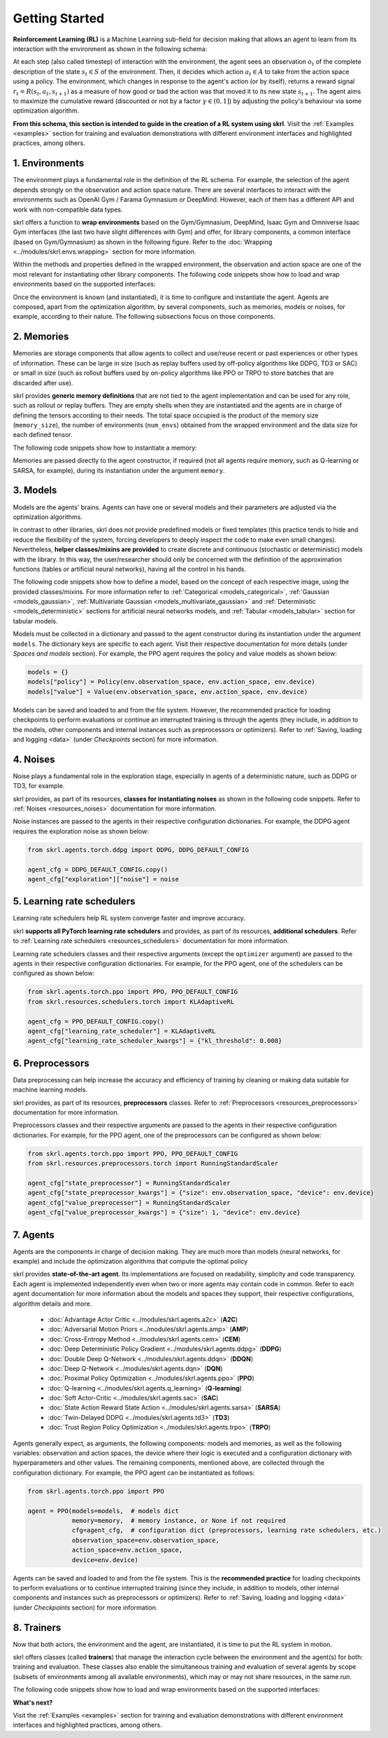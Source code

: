 Getting Started
===============

**Reinforcement Learning (RL)** is a Machine Learning sub-field for decision making that allows an agent to learn from its interaction with the environment as shown in the following schema:

.. image:: ../_static/imgs/rl_schema.svg
    :width: 100%
    :align: center
    :alt: Reinforcement Learning schema

.. raw:: html

    <br>

At each step (also called timestep) of interaction with the environment, the agent sees an observation :math:`o_t` of the complete description of the state :math:`s_t \in S` of the environment. Then, it decides which action :math:`a_t \in A` to take from the action space using a policy. The environment, which changes in response to the agent's action (or by itself), returns a reward signal :math:`r_t = R(s_t, a_t, s_{t+1})` as a measure of how good or bad the action was that moved it to its new state :math:`s_{t+1}`. The agent aims to maximize the cumulative reward (discounted or not by a factor :math:`\gamma \in (0,1]`) by adjusting the policy's behaviour via some optimization algorithm.

**From this schema, this section is intended to guide in the creation of a RL system using skrl**. Visit the :ref:`Examples <examples>` section for training and evaluation demonstrations with different environment interfaces and highlighted practices, among others.

1. Environments
---------------

The environment plays a fundamental role in the definition of the RL schema. For example, the selection of the agent depends strongly on the observation and action space nature. There are several interfaces to interact with the environments such as OpenAI Gym / Farama Gymnasium or DeepMind. However, each of them has a different API and work with non-compatible data types.

skrl offers a function to **wrap environments** based on the Gym/Gymnasium, DeepMind, Isaac Gym and Omniverse Isaac Gym interfaces (the last two have slight differences with Gym) and offer, for library components, a common interface (based on Gym/Gymnasium) as shown in the following figure. Refer to the :doc:`Wrapping <../modules/skrl.envs.wrapping>` section for more information.

.. image:: ../_static/imgs/wrapping.svg
    :width: 100%
    :align: center
    :alt: Environment wrapping

Within the methods and properties defined in the wrapped environment, the observation and action space are one of the most relevant for instantiating other library components. The following code snippets show how to load and wrap environments based on the supported interfaces:

.. tabs::

    .. tab:: Omniverse Isaac Gym

        .. tabs::

            .. tab:: Common environment

                .. code-block:: python

                    # import the environment wrapper and loader
                    from skrl.envs.torch import wrap_env
                    from skrl.envs.torch import load_omniverse_isaacgym_env

                    # load the environment
                    env = load_omniverse_isaacgym_env(task_name="Cartpole")

                    # wrap the environment
                    env = wrap_env(env)  # or 'env = wrap_env(env, wrapper="omniverse-isaacgym")'

            .. tab:: Multi-threaded environment

                .. code-block:: python

                    # import the environment wrapper and loader
                    from skrl.envs.torch import wrap_env
                    from skrl.envs.torch import load_omniverse_isaacgym_env

                    # load the multi-threaded environment
                    env = load_omniverse_isaacgym_env(task_name="Cartpole", multi_threaded=True, timeout=30)

                    # wrap the environment
                    env = wrap_env(env)  # or 'env = wrap_env(env, wrapper="omniverse-isaacgym")'

    .. tab:: Isaac Gym

        .. tabs::

            .. tab:: Preview 4 (isaacgymenvs.make)

                .. code-block:: python

                    import isaacgymenvs

                    # import the environment wrapper
                    from skrl.envs.torch import wrap_env

                    # create/load the environment using the easy-to-use API from NVIDIA
                    env = isaacgymenvs.make(seed=0,
                                            task="Cartpole",
                                            num_envs=512,
                                            sim_device="cuda:0",
                                            rl_device="cuda:0",
                                            graphics_device_id=0,
                                            headless=False)

                    # wrap the environment
                    env = wrap_env(env)  # or 'env = wrap_env(env, wrapper="isaacgym-preview4")'

            .. tab:: Preview 4

                .. code-block:: python

                    # import the environment wrapper and loader
                    from skrl.envs.torch import wrap_env
                    from skrl.envs.torch import load_isaacgym_env_preview4

                    # load the environment
                    env = load_isaacgym_env_preview4(task_name="Cartpole")

                    # wrap the environment
                    env = wrap_env(env)  # or 'env = wrap_env(env, wrapper="isaacgym-preview4")'

            .. tab:: Preview 3

                .. code-block:: python

                    # import the environment wrapper and loader
                    from skrl.envs.torch import wrap_env
                    from skrl.envs.torch import load_isaacgym_env_preview3

                    # load the environment
                    env = load_isaacgym_env_preview3(task_name="Cartpole")

                    # wrap the environment
                    env = wrap_env(env)  # or 'env = wrap_env(env, wrapper="isaacgym-preview3")'

            .. tab:: Preview 2

                .. code-block:: python

                    # import the environment wrapper and loader
                    from skrl.envs.torch import wrap_env
                    from skrl.envs.torch import load_isaacgym_env_preview2

                    # load the environment
                    env = load_isaacgym_env_preview2(task_name="Cartpole")

                    # wrap the environment
                    env = wrap_env(env)  # or 'env = wrap_env(env, wrapper="isaacgym-preview2")'

    .. tab:: Gym / Gymnasium

        .. tabs::

            .. tab:: Gym

                .. tabs::

                    .. tab:: Single environment

                        .. code-block:: python

                            # import the environment wrapper and gym
                            from skrl.envs.torch import wrap_env
                            import gym

                            # load environment
                            env = gym.make('Pendulum-v1')

                            # wrap the environment
                            env = wrap_env(env)  # or 'env = wrap_env(env, wrapper="gym")'

                    .. tab:: Vectorized environment

                        Visit the OpenAI Gym documentation (`Vector <https://www.gymlibrary.dev/api/vector>`__) for more information about the creation and usage of vectorized environments.

                        .. code-block:: python

                            # import the environment wrapper and gym
                            from skrl.envs.torch import wrap_env
                            import gym

                            # load a vectorized environment
                            env = gym.vector.make("Pendulum-v1", num_envs=10, asynchronous=False)

                            # wrap the environment
                            env = wrap_env(env)  # or 'env = wrap_env(env, wrapper="gym")'

            .. tab:: Gymnasium

                .. tabs::

                    .. tab:: Single environment

                        .. code-block:: python

                            # import the environment wrapper and gymnasium
                            from skrl.envs.torch import wrap_env
                            import gymnasium as gym

                            # load environment
                            env = gym.make('Pendulum-v1')

                            # wrap the environment
                            env = wrap_env(env)  # or 'env = wrap_env(env, wrapper="gymnasium")'

                    .. tab:: Vectorized environment

                        Visit the Gymnasium documentation (`Vector <https://gymnasium.farama.org/api/vector>`__) for more information about the creation and usage of vectorized environments.

                        .. code-block:: python

                            # import the environment wrapper and gymnasium
                            from skrl.envs.torch import wrap_env
                            import gymnasium as gym

                            # load a vectorized environment
                            env = gym.vector.make("Pendulum-v1", num_envs=10, asynchronous=False)

                            # wrap the environment
                            env = wrap_env(env)  # or 'env = wrap_env(env, wrapper="gymnasium")'

    .. tab:: DeepMind

        .. code-block:: python

            # import the environment wrapper and the deepmind suite
            from skrl.envs.torch import wrap_env
            from dm_control import suite

            # load environment
            env = suite.load(domain_name="cartpole", task_name="swingup")

            # wrap the environment
            env = wrap_env(env)  # or 'env = wrap_env(env, wrapper="dm")'

Once the environment is known (and instantiated), it is time to configure and instantiate the agent. Agents are composed, apart from the optimization algorithm, by several components, such as memories, models or noises, for example, according to their nature. The following subsections focus on those components.

2. Memories
-----------

Memories are storage components that allow agents to collect and use/reuse recent or past experiences or other types of information. These can be large in size (such as replay buffers used by off-policy algorithms like DDPG, TD3 or SAC) or small in size (such as rollout buffers used by on-policy algorithms like PPO or TRPO to store batches that are discarded after use).

skrl provides **generic memory definitions** that are not tied to the agent implementation and can be used for any role, such as rollout or replay buffers. They are empty shells when they are instantiated and the agents are in charge of defining the tensors according to their needs. The total space occupied is the product of the memory size (:literal:`memory_size`), the number of environments (:literal:`num_envs`) obtained from the wrapped environment and the data size for each defined tensor.

The following code snippets show how to instantiate a memory:

.. tabs::

    .. tab:: Random memory

        .. code-block:: python

            from skrl.memories.torch import RandomMemory

            # instantiate a memory
            memory = RandomMemory(memory_size=100000, num_envs=env.num_envs)

Memories are passed directly to the agent constructor, if required (not all agents require memory, such as Q-learning or SARSA, for example), during its instantiation under the argument :literal:`memory`.

3. Models
---------

Models are the agents' brains. Agents can have one or several models and their parameters are adjusted via the optimization algorithms.

In contrast to other libraries, skrl does not provide predefined models or fixed templates (this practice tends to hide and reduce the flexibility of the system, forcing developers to deeply inspect the code to make even small changes). Nevertheless, **helper classes/mixins are provided** to create discrete and continuous (stochastic or deterministic) models with the library. In this way, the user/researcher should only be concerned with the definition of the approximation functions (tables or artificial neural networks), having all the control in his hands.

The following code snippets show how to define a model, based on the concept of each respective image, using the provided classes/mixins. For more information refer to :ref:`Categorical <models_categorical>`, :ref:`Gaussian <models_gaussian>`, :ref:`Multivariate Gaussian <models_multivariate_gaussian>` and :ref:`Deterministic <models_deterministic>` sections for artificial neural networks models, and :ref:`Tabular <models_tabular>` section for tabular models.

.. tabs::

    .. tab:: Categorical

        .. image:: ../_static/imgs/model_categorical.svg
            :width: 100%
            :align: center
            :alt: Categorical model

        .. raw:: html

            <hr>

        .. code-block:: python

            import torch
            import torch.nn as nn
            from skrl.models.torch import Model, CategoricalMixin

            # define the model
            class Policy(CategoricalMixin, Model):
                def __init__(self, observation_space, action_space, device="cuda:0", unnormalized_log_prob=True):
                    Model.__init__(self, observation_space, action_space, device)
                    CategoricalMixin.__init__(self, unnormalized_log_prob)

                    self.net = nn.Sequential(nn.Linear(self.num_observations, 32),
                                            nn.ELU(),
                                            nn.Linear(32, 32),
                                            nn.ELU(),
                                            nn.Linear(32, self.num_actions))

                def compute(self, states, taken_actions, role):
                    return self.net(states)

    .. tab:: Gaussian

        .. image:: ../_static/imgs/model_gaussian.svg
            :width: 100%
            :align: center
            :alt: Gaussian model

        .. raw:: html

            <hr>

        .. code-block:: python

            import torch
            import torch.nn as nn
            from skrl.models.torch import Model, GaussianMixin

            # define the model
            class Policy(GaussianMixin, Model):
                def __init__(self, observation_space, action_space, device="cuda:0",
                             clip_actions=False, clip_log_std=True, min_log_std=-20, max_log_std=2, reduction="sum"):
                    Model.__init__(self, observation_space, action_space, device)
                    GaussianMixin.__init__(self, clip_actions, clip_log_std, min_log_std, max_log_std, reduction)

                    self.net = nn.Sequential(nn.Linear(self.num_observations, 32),
                                             nn.ELU(),
                                             nn.Linear(32, 32),
                                             nn.ELU(),
                                             nn.Linear(32, self.num_actions))
                    self.log_std_parameter = nn.Parameter(torch.zeros(self.num_actions))

                def compute(self, states, taken_actions, role):
                    return self.net(states), self.log_std_parameter

    .. tab:: Multivariate Gaussian

        .. image:: ../_static/imgs/model_multivariate_gaussian.svg
            :width: 100%
            :align: center
            :alt: Multivariate Gaussian model

        .. raw:: html

            <hr>

        .. code-block:: python

            import torch
            import torch.nn as nn
            from skrl.models.torch import Model, MultivariateGaussianMixin

            # define the model
            class Policy(MultivariateGaussianMixin, Model):
                def __init__(self, observation_space, action_space, device="cuda:0",
                             clip_actions=False, clip_log_std=True, min_log_std=-20, max_log_std=2):
                    Model.__init__(self, observation_space, action_space, device)
                    MultivariateGaussianMixin.__init__(self, clip_actions, clip_log_std, min_log_std, max_log_std)

                    self.net = nn.Sequential(nn.Linear(self.num_observations, 32),
                                             nn.ELU(),
                                             nn.Linear(32, 32),
                                             nn.ELU(),
                                             nn.Linear(32, self.num_actions))
                    self.log_std_parameter = nn.Parameter(torch.zeros(self.num_actions))

                def compute(self, states, taken_actions, role):
                    return self.net(states), self.log_std_parameter

    .. tab:: Deterministic

        .. image:: ../_static/imgs/model_deterministic.svg
            :width: 60%
            :align: center
            :alt: Deterministic model

        .. raw:: html

            <hr>

        .. code-block:: python

            import torch
            import torch.nn as nn
            from skrl.models.torch import Model, DeterministicMixin

            # define the model
            class Policy(DeterministicMixin, Model):
                def __init__(self, observation_space, action_space, device="cuda:0", clip_actions=False):
                    Model.__init__(self, observation_space, action_space, device)
                    DeterministicMixin.__init__(self, clip_actions)

                    self.net = nn.Sequential(nn.Linear(self.num_observations, 32),
                                             nn.ELU(),
                                             nn.Linear(32, 32),
                                             nn.ELU(),
                                             nn.Linear(32, self.num_actions))

                def compute(self, states, taken_actions, role):
                    return self.net(states)

    .. tab:: Tabular

        .. code-block:: python

            import torch
            from skrl.models.torch import Model, TabularMixin

            # define the model
            class Policy(TabularMixin, Model):
                def __init__(self, observation_space, action_space, device="cuda:0", num_envs=1):
                    Model.__init__(self, observation_space, action_space, device)
                    TabularMixin.__init__(self, num_envs)

                    self.table = torch.ones((num_envs, self.num_observations, self.num_actions),
                                            dtype=torch.float32, device=self.device)

                def compute(self, states, taken_actions, role):
                    actions = torch.argmax(self.table[torch.arange(self.num_envs).view(-1, 1), states],
                                           dim=-1, keepdim=True).view(-1,1)

Models must be collected in a dictionary and passed to the agent constructor during its instantiation under the argument :literal:`models`. The dictionary keys are specific to each agent. Visit their respective documentation for more details (under *Spaces and models* section). For example, the PPO agent requires the policy and value models as shown below:

.. code-block:: python

    models = {}
    models["policy"] = Policy(env.observation_space, env.action_space, env.device)
    models["value"] = Value(env.observation_space, env.action_space, env.device)

Models can be saved and loaded to and from the file system. However, the recommended practice for loading checkpoints to perform evaluations or continue an interrupted training is through the agents (they include, in addition to the models, other components and internal instances such as preprocessors or optimizers). Refer to :ref:`Saving, loading and logging <data>` (under *Checkpoints* section) for more information.

4. Noises
---------

Noise plays a fundamental role in the exploration stage, especially in agents of a deterministic nature, such as DDPG or TD3, for example.

skrl provides, as part of its resources, **classes for instantiating noises** as shown in the following code snippets. Refer to :ref:`Noises <resources_noises>` documentation for more information.

.. tabs::

    .. tab:: Gaussian noise

        .. code-block:: python

            from skrl.resources.noises.torch import GaussianNoise

            # instantiate a noise
            noise = GaussianNoise(mean=0, std=0.2, device=env.device)

    .. tab:: Ornstein-Uhlenbeck noise

        .. code-block:: python

            from skrl.resources.noises.torch import OrnsteinUhlenbeckNoise

            # instantiate a noise
            noise = OrnsteinUhlenbeckNoise(theta=0.15, sigma=0.2, base_scale=1.0, device=env.device)

Noise instances are passed to the agents in their respective configuration dictionaries. For example, the DDPG agent requires the exploration noise as shown below:

.. code-block:: python

    from skrl.agents.torch.ddpg import DDPG, DDPG_DEFAULT_CONFIG

    agent_cfg = DDPG_DEFAULT_CONFIG.copy()
    agent_cfg["exploration"]["noise"] = noise

5. Learning rate schedulers
---------------------------

Learning rate schedulers help RL system converge faster and improve accuracy.

skrl **supports all PyTorch learning rate schedulers** and provides, as part of its resources, **additional schedulers**. Refer to :ref:`Learning rate schedulers <resources_schedulers>` documentation for more information.

Learning rate schedulers classes and their respective arguments (except the :literal:`optimizer` argument) are passed to the agents in their respective configuration dictionaries. For example, for the PPO agent, one of the schedulers can be configured as shown below:

.. code-block:: python

    from skrl.agents.torch.ppo import PPO, PPO_DEFAULT_CONFIG
    from skrl.resources.schedulers.torch import KLAdaptiveRL

    agent_cfg = PPO_DEFAULT_CONFIG.copy()
    agent_cfg["learning_rate_scheduler"] = KLAdaptiveRL
    agent_cfg["learning_rate_scheduler_kwargs"] = {"kl_threshold": 0.008}

6. Preprocessors
----------------

Data preprocessing can help increase the accuracy and efficiency of training by cleaning or making data suitable for machine learning models.

skrl provides, as part of its resources, **preprocessors** classes. Refer to :ref:`Preprocessors <resources_preprocessors>` documentation for more information.

Preprocessors classes and their respective arguments are passed to the agents in their respective configuration dictionaries. For example, for the PPO agent, one of the preprocessors can be configured as shown below:

.. code-block:: python

    from skrl.agents.torch.ppo import PPO, PPO_DEFAULT_CONFIG
    from skrl.resources.preprocessors.torch import RunningStandardScaler

    agent_cfg["state_preprocessor"] = RunningStandardScaler
    agent_cfg["state_preprocessor_kwargs"] = {"size": env.observation_space, "device": env.device}
    agent_cfg["value_preprocessor"] = RunningStandardScaler
    agent_cfg["value_preprocessor_kwargs"] = {"size": 1, "device": env.device}

7. Agents
---------

Agents are the components in charge of decision making. They are much more than models (neural networks, for example) and include the optimization algorithms that compute the optimal policy

skrl provides **state-of-the-art agent**. Its implementations are focused on readability, simplicity and code transparency. Each agent is implemented independently even when two or more agents may contain code in common. Refer to each agent documentation for more information about the models and spaces they support, their respective configurations, algorithm details and more.

    * :doc:`Advantage Actor Critic <../modules/skrl.agents.a2c>` (**A2C**)
    * :doc:`Adversarial Motion Priors <../modules/skrl.agents.amp>` (**AMP**)
    * :doc:`Cross-Entropy Method <../modules/skrl.agents.cem>` (**CEM**)
    * :doc:`Deep Deterministic Policy Gradient <../modules/skrl.agents.ddpg>` (**DDPG**)
    * :doc:`Double Deep Q-Network <../modules/skrl.agents.ddqn>` (**DDQN**)
    * :doc:`Deep Q-Network <../modules/skrl.agents.dqn>` (**DQN**)
    * :doc:`Proximal Policy Optimization <../modules/skrl.agents.ppo>` (**PPO**)
    * :doc:`Q-learning <../modules/skrl.agents.q_learning>` (**Q-learning**)
    * :doc:`Soft Actor-Critic <../modules/skrl.agents.sac>` (**SAC**)
    * :doc:`State Action Reward State Action <../modules/skrl.agents.sarsa>` (**SARSA**)
    * :doc:`Twin-Delayed DDPG <../modules/skrl.agents.td3>` (**TD3**)
    * :doc:`Trust Region Policy Optimization <../modules/skrl.agents.trpo>` (**TRPO**)

Agents generally expect, as arguments, the following components: models and memories, as well as the following variables: observation and action spaces, the device where their logic is executed and a configuration dictionary with hyperparameters and other values. The remaining components, mentioned above, are collected through the configuration dictionary. For example, the PPO agent can be instantiated as follows:

.. code-block:: python

    from skrl.agents.torch.ppo import PPO

    agent = PPO(models=models,  # models dict
                memory=memory,  # memory instance, or None if not required
                cfg=agent_cfg,  # configuration dict (preprocessors, learning rate schedulers, etc.)
                observation_space=env.observation_space,
                action_space=env.action_space,
                device=env.device)

Agents can be saved and loaded to and from the file system. This is the **recommended practice** for loading checkpoints to perform evaluations or to continue interrupted training (since they include, in addition to models, other internal components and instances such as preprocessors or optimizers). Refer to :ref:`Saving, loading and logging <data>` (under *Checkpoints* section) for more information.

8. Trainers
-----------

Now that both actors, the environment and the agent, are instantiated, it is time to put the RL system in motion.

skrl offers classes (called **trainers**) that manage the interaction cycle between the environment and the agent(s) for both: training and evaluation. These classes also enable the simultaneous training and evaluation of several agents by scope (subsets of environments among all available environments), which may or may not share resources, in the same run.

The following code snippets show how to load and wrap environments based on the supported interfaces:

.. tabs::

    .. tab:: Sequential trainer

        .. code-block:: python

            from skrl.trainers.torch import SequentialTrainer

            # create a sequential trainer
            cfg = {"timesteps": 50000, "headless": False}
            trainer = SequentialTrainer(env=env, agents=[agent], cfg=cfg)

            # train the agent(s)
            trainer.train()

            # evaluate the agent(s)
            trainer.eval()

    .. tab:: Parallel trainer

        .. code-block:: python

            from skrl.trainers.torch import ParallelTrainer

            # create a parallel trainer
            cfg = {"timesteps": 50000, "headless": False}
            trainer = ParallelTrainer(env=env, agents=[agent], cfg=cfg)

            # train the agent(s)
            trainer.train()

            # evaluate the agent(s)
            trainer.eval()

    .. tab:: Manual trainer

        .. code-block:: python

            from skrl.trainers.torch import ManualTrainer

            # create a manual trainer
            cfg = {"timesteps": 50000, "headless": False}
            trainer = ManualTrainer(env=env, agents=[agent], cfg=cfg)

            # train the agent(s)
            trainer.train()

            # evaluate the agent(s)
            trainer.eval()

.. raw:: html

    <hr>

**What's next?**

Visit the :ref:`Examples <examples>` section for training and evaluation demonstrations with different environment interfaces and highlighted practices, among others.
